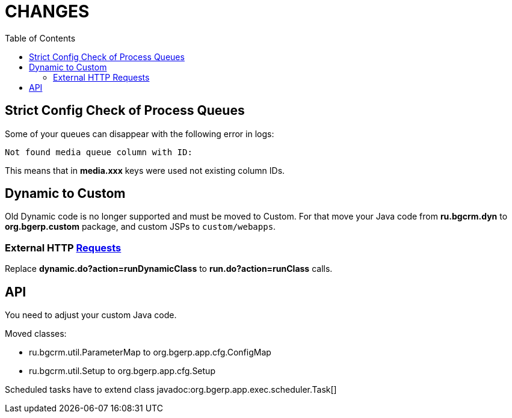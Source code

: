 = CHANGES
:toc:

== Strict Config Check of Process Queues
Some of your queues can disappear with the following error in logs:
[source]
----
Not found media queue column with ID:
----

This means that in *media.xxx* keys were used not existing column IDs.

== Dynamic to Custom
Old Dynamic code is no longer supported and must be moved to Custom.
For that move your Java code from *ru.bgcrm.dyn* to *org.bgerp.custom* package,
and custom JSPs to `custom/webapps`.

=== External HTTP <<../../kernel/extension.adoc#run-http, Requests>>
Replace *dynamic.do?action=runDynamicClass* to *run.do?action=runClass* calls.

== API
You need to adjust your custom Java code.

Moved classes:
[square]
* ru.bgcrm.util.ParameterMap to org.bgerp.app.cfg.ConfigMap
* ru.bgcrm.util.Setup to org.bgerp.app.cfg.Setup

Scheduled tasks have to extend class javadoc:org.bgerp.app.exec.scheduler.Task[]

////
// REMOVE THESE COMMENTED SAMPLES AFTER CREATING A REAL CONTENT

== Enabled <<../../kernel/setup.adoc#config-license, License Check>>

IMPORTANT: Obtain the suitable license and put it in the application' directory.

== Syntax Highlighting Config Editors
Introduced for the rest of existing editors.

image::_res/12345_permission_sets.png[width="800px"]

== <<../../kernel/setup.adoc#user-profile, User Profile>> Reset Personalizations

image::../../kernel/_res/user/profile_own_personalization.png[width="800px"]

== Infrastructure
[square]
* Gradle-only build process, no more Ant is used.
* Java 11 support in JSP pages.

== Plugin <<../../plugin/document/index.adoc#, Document>>
Configuration for Demo DB.

== Plugin <<../../plugin/pln/callboard/index.adoc#, Callboard>>
Show groups and users when <<../../plugin/pln/callboard/index.adoc#usage-set-time, setting>> slot in process.

image::../../plugin/pln/callboard/_res/process_set_time.png[width="800px"]
////
